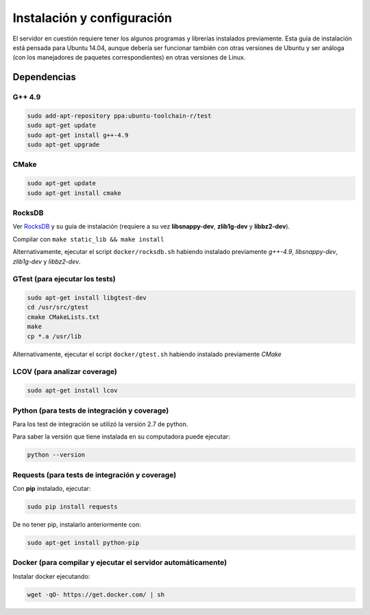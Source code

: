 ============================================================================================================
Instalación y configuración
============================================================================================================

El servidor en cuestión requiere tener los algunos programas y librerías instalados previamente.
Esta guía de instalación está pensada para Ubuntu 14.04, aunque debería ser funcionar también
con otras versiones de Ubuntu y ser análoga (con los manejadores de paquetes correspondientes) 
en otras versiones de Linux.

Dependencias
<<<<<<<<<<<<<<<<<<<<<<<<<<<<<<<<<<<<<<<<<<<<<<<<<<<<<<<<<<<<<<<<<<<<<<<<<<<<<<<<<<<<<<<<<<<<<<<<<<<<<<<<<<<<

G++ 4.9
------------------------------------------------------------------------------------------------------------
.. code-block:: bash

	sudo add-apt-repository ppa:ubuntu-toolchain-r/test
	sudo apt-get update
	sudo apt-get install g++-4.9
	sudo apt-get upgrade


CMake
------------------------------------------------------------------------------------------------------------
.. code-block:: bash

	sudo apt-get update
	sudo apt-get install cmake


RocksDB
------------------------------------------------------------------------------------------------------------
Ver `RocksDB <https://github.com/facebook/rocksdb>`_ y su guía de instalación 
(requiere a su vez **libsnappy-dev**, **zlib1g-dev** y **libbz2-dev**).

Compilar con ``make static_lib && make install``

Alternativamente, ejecutar el script ``docker/rocksdb.sh`` habiendo instalado previamente
*g++-4.9*, *libsnappy-dev*, *zlib1g-dev* y *libbz2-dev*.


GTest (para ejecutar los tests)
------------------------------------------------------------------------------------------------------------
.. code-block:: bash

	sudo apt-get install libgtest-dev
	cd /usr/src/gtest
	cmake CMakeLists.txt
	make
	cp *.a /usr/lib

Alternativamente, ejecutar el script ``docker/gtest.sh`` habiendo instalado previamente *CMake*


LCOV (para analizar coverage)
------------------------------------------------------------------------------------------------------------
.. code-block:: bash

	sudo apt-get install lcov


Python (para tests de integración y coverage)
------------------------------------------------------------------------------------------------------------
Para los test de integración se utilizó la versión 2.7 de python.

Para saber la versión que tiene instalada en su computadora puede ejecutar:

.. code-block:: bash

	python --version


Requests (para tests de integración y coverage)
------------------------------------------------------------------------------------------------------------
Con **pip** instalado, ejecutar:

.. code-block:: bash

	sudo pip install requests

De no tener pip, instalarlo anteriormente con:

.. code-block:: bash

	sudo apt-get install python-pip


Docker (para compilar y ejecutar el servidor automáticamente)
------------------------------------------------------------------------------------------------------------
Instalar docker ejecutando:

.. code-block:: bash

	wget -qO- https://get.docker.com/ | sh
